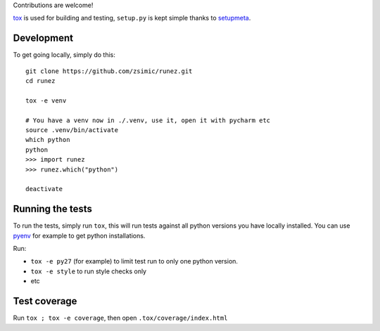 Contributions are welcome!

tox_ is used for building and testing, ``setup.py`` is kept simple thanks to setupmeta_.

Development
===========

To get going locally, simply do this::

    git clone https://github.com/zsimic/runez.git
    cd runez

    tox -e venv

    # You have a venv now in ./.venv, use it, open it with pycharm etc
    source .venv/bin/activate
    which python
    python
    >>> import runez
    >>> runez.which("python")

    deactivate


Running the tests
=================

To run the tests, simply run ``tox``, this will run tests against all python versions you have locally installed.
You can use pyenv_ for example to get python installations.

Run:

* ``tox -e py27`` (for example) to limit test run to only one python version.

* ``tox -e style`` to run style checks only

* etc


Test coverage
=============

Run ``tox ; tox -e coverage``, then open ``.tox/coverage/index.html``


.. _pyenv: https://github.com/pyenv/pyenv

.. _tox: https://github.com/tox-dev/tox

.. _setupmeta: https://pypi.org/project/setupmeta/
